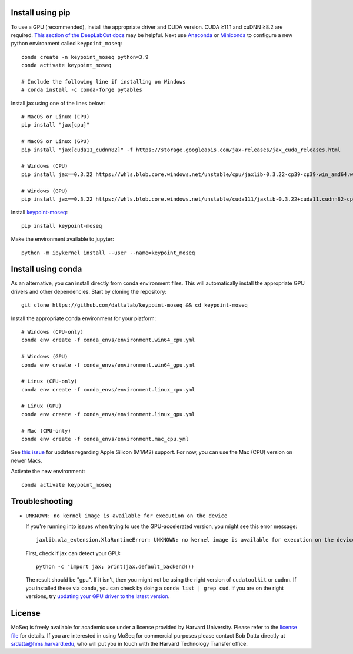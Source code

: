 Install using pip
-----------------

To use a GPU (recommended), install the appropriate driver and CUDA version. CUDA ≥11.1 and cuDNN ≥8.2 are required. `This section of the DeepLabCut docs <https://deeplabcut.github.io/DeepLabCut/docs/installation.html#gpu-support>`_ may be helpful. Next use `Anaconda <https://docs.anaconda.com/anaconda/install/index.html>`_  or `Miniconda <https://docs.conda.io/en/latest/miniconda.html>`_ to configure a new python environment called ``keypoint_moseq``::

   conda create -n keypoint_moseq python=3.9
   conda activate keypoint_moseq

   # Include the following line if installing on Windows
   # conda install -c conda-forge pytables

Install jax using one of the lines below::

   # MacOS or Linux (CPU)
   pip install "jax[cpu]"

   # MacOS or Linux (GPU)
   pip install "jax[cuda11_cudnn82]" -f https://storage.googleapis.com/jax-releases/jax_cuda_releases.html

   # Windows (CPU)
   pip install jax==0.3.22 https://whls.blob.core.windows.net/unstable/cpu/jaxlib-0.3.22-cp39-cp39-win_amd64.whl

   # Windows (GPU)
   pip install jax==0.3.22 https://whls.blob.core.windows.net/unstable/cuda111/jaxlib-0.3.22+cuda11.cudnn82-cp39-cp39-win_amd64.whl


Install `keypoint-moseq <https://github.com/dattalab/keypoint-moseq>`_::

   pip install keypoint-moseq

Make the environment available to jupyter::

   python -m ipykernel install --user --name=keypoint_moseq

Install using conda
-------------------

As an alternative, you can install directly from conda environment files. This will automatically install the appropriate GPU drivers and other dependencies. Start by cloning the repository::

   git clone https://github.com/dattalab/keypoint-moseq && cd keypoint-moseq

Install the appropriate conda environment for your platform::

   # Windows (CPU-only)
   conda env create -f conda_envs/environment.win64_cpu.yml

   # Windows (GPU)
   conda env create -f conda_envs/environment.win64_gpu.yml

   # Linux (CPU-only)
   conda env create -f conda_envs/environment.linux_cpu.yml

   # Linux (GPU)
   conda env create -f conda_envs/environment.linux_gpu.yml

   # Mac (CPU-only)
   conda env create -f conda_envs/environment.mac_cpu.yml

See `this issue <https://github.com/dattalab/keypoint-moseq/issues/5>`_ for updates regarding Apple Silicon (M1/M2) support. For now, you can use the Mac (CPU) version on newer Macs.

Activate the new environment::

   conda activate keypoint_moseq

Troubleshooting
---------------

- ``UNKNOWN: no kernel image is available for execution on the device``

  If you're running into issues when trying to use the GPU-accelerated version, you might see this error message::

     jaxlib.xla_extension.XlaRuntimeError: UNKNOWN: no kernel image is available for execution on the device

  First, check if jax can detect your GPU::

     python -c "import jax; print(jax.default_backend())

  The result should be "gpu". If it isn't, then you might not be using the right version of ``cudatoolkit`` or ``cudnn``. If you installed these via ``conda``, you can check by doing a ``conda list | grep cud``. If you are on the right versions, try `updating your GPU driver to the latest version <https://nvidia.com/drivers>`_.


License
-------

MoSeq is freely available for academic use under a license provided by Harvard University. Please refer to the `license file <https://github.com/dattalab/keypoint-moseq/blob/main/LICENSE.md>`_ for details. If you are interested in using MoSeq for commercial purposes please contact Bob Datta directly at srdatta@hms.harvard.edu, who will put you in touch with the Harvard Technology Transfer office.